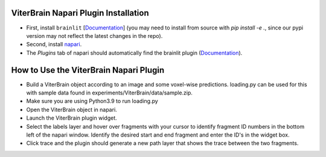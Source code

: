 ViterBrain Napari Plugin Installation
-------------------------------------

* First, install ``brainlit`` [`Documentation <https://brainlit.netlify.app/readme#installation>`_] (you may need to install from source with `pip install -e .`, since our pypi version may not reflect the latest changes in the repo).

* Second, install `napari <https://napari.org/>`_.

* The `Plugins` tab of napari should automatically find the brainlit plugin (`Documentation <https://napari.org/plugins/find_and_install_plugin.html#find-and-install-plugins>`_).

How to Use the ViterBrain Napari Plugin
---------------------------------------

* Build a ViterBrain object according to an image and some voxel-wise predictions. loading.py can be used for this with sample data found in experiments/ViterBrain/data/sample.zip.

* Make sure you are using Python3.9 to run loading.py

* Open the ViterBrain object in napari.

* Launch the ViterBrain plugin widget.

* Select the labels layer and hover over fragments with your cursor to identify fragment ID numbers in the bottom left of the napari window. Identify the desired start and end fragment and enter the ID's in the widget box.

* Click trace and the plugin should generate a new path layer that shows the trace between the two fragments.
